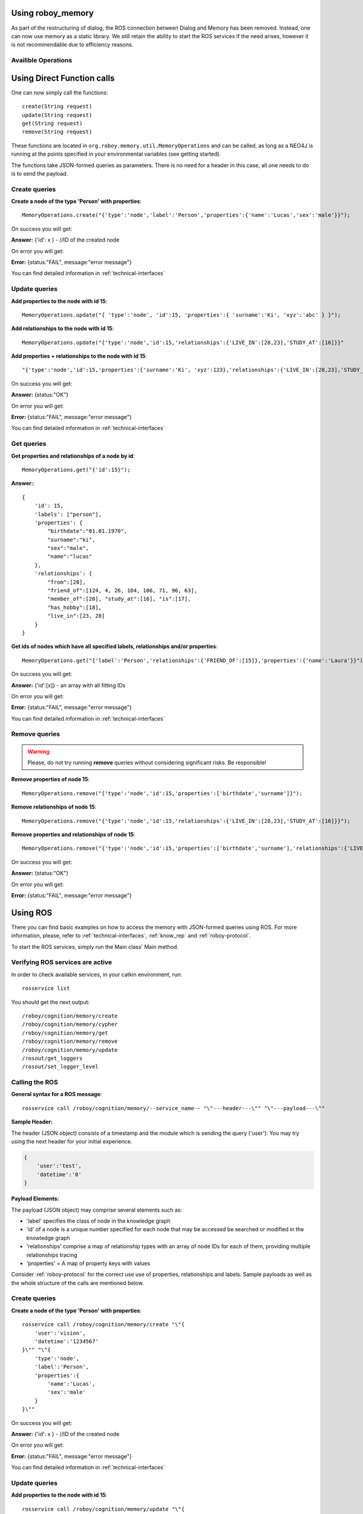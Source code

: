 .. _initial_experience:

Using roboy_memory
================================

As part of the restructuring of dialog, the ROS connection between Dialog and Memory has been removed. Instead, one can now use memory as a static library. We still retain the ability to start the ROS services if the need arises, however it is not recommendable due to efficiency reasons. 

Availible Operations
-----------------------------------------------

.. deprecated:: 1.1

    The Roboy Memory Module offers the next services in order to work with the memory contents:

        - create - creates a node in the Neo4j DB with provided properties and face features (Redis)
        - update - adds new relationships between specified nodes or properties to the specified node
        - get - retrieves information about the specified node or returns IDs of all nodes which fall into the provided conditions
        - remove - removes properties or relationships from the specified node


Using Direct Function calls
================================

One can now simply call the functions::

    create(String request)
    update(String request)
    get(String request)
    remove(String request)

These functions are located in ``org.roboy.memory.util.MemoryOperations`` and can be called, as long as a NEO4J is running at the points specified in your environmental variables (see getting started). 

The functions take JSON-formed queries as parameters. There is no need for a header in this case, all one needs to do is to send the payload. 

Create queries
--------------------------------------------------

**Create a node of the type 'Person' with properties**::

    MemoryOperations.create("{'type':'node','label':'Person','properties':{'name':'Lucas','sex':'male'}}");

On success you will get:

**Answer:**  {'id': x } - //ID of the created node

On error you will get:

**Error:** {status:"FAIL", message:"error message"}

You can find detailed information in :ref:`technical-interfaces`

Update queries
--------------------------------------------------

**Add properties to the node with id 15**::

    MemoryOperations.update("{ 'type':'node', 'id':15, 'properties':{ 'surname':'Ki', 'xyz':'abc' } }");


**Add relationships to the node with id 15**::

    MemoryOperations.update("{'type':'node','id':15,'relationships':{'LIVE_IN':[28,23],'STUDY_AT':[16]}}"

**Add properties + relationships to the node with id 15**::

    "{'type':'node','id':15,'properties':{'surname':'Ki', 'xyz':123},'relationships':{'LIVE_IN':[28,23],'STUDY_AT':[16]}}"

On success you will get:

**Answer:** {status:"OK"}

On error you will get:

**Error:** {status:"FAIL", message:"error message"}

You can find detailed information in :ref:`technical-interfaces`

Get queries
--------------------------------------------------

**Get properties and relationships of a node by id**::

    MemoryOperations.get("{'id':15}");

**Answer:**::

    {
        'id': 15,
        'labels': ["person"],
        'properties': {
            "birthdate":"01.01.1970",
            "surname":"ki",
            "sex":"male",
            "name":"lucas"
        },
        'relationships': {
            "from":[28],
            "friend_of":[124, 4, 26, 104, 106, 71, 96, 63],
            "member_of":[20], "study_at":[16], "is":[17],
            "has_hobby":[18],
            "live_in":[23, 28]
        }
    }

**Get ids of nodes which have all specified labels, relationships and/or properties**::

    MemoryOperations.get("{'label':'Person','relationships':{'FRIEND_OF':[15]},'properties':{'name':'Laura'}}");

On success you will get:

**Answer:** {'id':[x]}     - an array with all fitting IDs

On error you will get:

**Error:** {status:"FAIL", message:"error message"}

You can find detailed information in :ref:`technical-interfaces`

Remove queries
--------------------------------------------------

.. warning::

    Please, do not try running **remove** queries without considering significant risks. Be responsible!

**Remove properties of node 15**::

    MemoryOperations.remove("{'type':'node','id':15,'properties':['birthdate','surname']}");

**Remove relationships of node 15**::

    MemoryOperations.remove("{'type':'node','id':15,'relationships':{'LIVE_IN':[28,23],'STUDY_AT':[16]}}");

**Remove properties and relationships of node 15**::

    MemoryOperations.remove("{'type':'node','id':15,'properties':['birthdate','surname'],'relationships':{'LIVE_IN':[23]}}");

On success you will get:

**Answer:** {status:"OK"}

On error you will get:

**Error:** {status:"FAIL", message:"error message"}

Using ROS
================================

.. deprecated:: 1.1

    Using ROS is deprecated

There you can find basic examples on how to access the memory with JSON-formed queries using ROS.
For more information, please, refer to :ref:`technical-interfaces`, :ref:`know_rep` and :ref:`roboy-protocol`.

To start the ROS services, simply run the Main class' Main method.

Verifying ROS services are active
--------------------------------------------------

In order to check available services, in your catkin environment, run::

    rosservice list

You should get the next output::

    /roboy/cognition/memory/create
    /roboy/cognition/memory/cypher
    /roboy/cognition/memory/get
    /roboy/cognition/memory/remove
    /roboy/cognition/memory/update
    /rosout/get_loggers
    /rosout/set_logger_level

Calling the ROS
--------------------------------------------------

**General syntax for a ROS message**::

    rosservice call /roboy/cognition/memory/--service_name-- "\"---header---\"" "\"---payload---\""

**Sample Header:**

The header (JSON object) consists of a timestamp and the module which is sending the query ('user'):
You may try using the next header for your initial experience.

.. code-block:: javascript

    {
        'user':'test',
        'datetime':'0'
    }

**Payload Elements:**

The payload (JSON object) may comprise several elements such as:

- 'label' specifies the class of node in the knowledge graph
- 'id' of a node is a unique number specified for each node that may be accessed be searched or modified in the knowledge graph
- 'relationships' comprise a map of relationship types with an array of node IDs for each of them, providing multiple relationships tracing
- 'properties' = A map of property keys with values

Consider :ref:`roboy-protocol` for the correct use use of properties, relationships and labels.
Sample payloads as well as the whole structure of the calls are mentioned below.

Create queries
--------------------------------------------------

**Create a node of the type 'Person' with properties**::

    rosservice call /roboy/cognition/memory/create "\"{
        'user':'vision',
        'datetime':'1234567'
    }\"" "\"{
        'type':'node',
        'label':'Person',
        'properties':{
            'name':'Lucas',
            'sex':'male'
        }
    }\""

On success you will get:

**Answer:**  {'id': x } - //ID of the created node

On error you will get:

**Error:** {status:"FAIL", message:"error message"}

You can find detailed information in :ref:`technical-interfaces`

Update queries
--------------------------------------------------

**Add properties to the node with id 15**::

    rosservice call /roboy/cognition/memory/update "\"{
        'user':'vision',
        'datetime':'1234567'
    }\"" "\"{
        'type':'node',
        'id':15,
        'properties':{
            'surname':'Ki',
            'xyz':'abc'
        }
    }\""

**Add relationships to the node with id 15**::

    rosservice call /roboy/cognition/memory/update "\"{
        'user':'vision',
        'datetime':'1234567'
    }\"" "\"{
        'type':'node',
        'id':15,
        'relationships':{
            'LIVE_IN':[28,23],
            'STUDY_AT':[16]
        }
    }\""

**Add properties + relationships to the node with id 15**::

    rosservice call /roboy/cognition/memory/update "\"{
        'user':'vision',
        'datetime':'1234567'
    }\"" "\"{
        'type':'node',
        'id':15,
        'properties':{
            'surname':'Ki', 'xyz':123
        },
        'relationships':{
            'LIVE_IN':[28,23],
            'STUDY_AT':[16]
        }
    }\""

On success you will get:

**Answer:** {status:"OK"}

On error you will get:

**Error:** {status:"FAIL", message:"error message"}

You can find detailed information in :ref:`technical-interfaces`

Get queries
--------------------------------------------------

**Get properties and relationships of a node by id**::

    rosservice call /roboy/cognition/memory/get "\"{
        'user':'vision',
        'datetime':'1234567'
    }\"" "\"{
        'id':15
    }\""

**Answer:**::

    {
        'id': 15,
        'labels': ["person"],
        'properties': {
            "birthdate":"01.01.1970",
            "surname":"ki",
            "sex":"male",
            "name":"lucas"
        },
        'relationships': {
            "from":[28],
            "friend_of":[124, 4, 26, 104, 106, 71, 96, 63],
            "member_of":[20], "study_at":[16], "is":[17],
            "has_hobby":[18],
            "live_in":[23, 28]
        }
    }

**Get ids of nodes which have all specified labels, relationships and/or properties**::

    rosservice call /roboy/cognition/memory/get "\"{
        'user':'vision',
        'datetime':'1234567'
    }\"" "\"{
        'label':'Person',
        'relationships':{
            'FRIEND_OF':[15]
        },
        'properties':{
            'name':'Laura'
        }
    }\""

On success you will get:

**Answer:** {'id':[x]}     - an array with all fitting IDs

On error you will get:

**Error:** {status:"FAIL", message:"error message"}

You can find detailed information in :ref:`technical-interfaces`

Remove queries
--------------------------------------------------

.. warning::

    Please, do not try running **remove** queries without considering significant risks. Be responsible!

**Remove properties of node 15**::

    rosservice call /roboy/cognition/memory/remove "\"{
        'user':'vision',
        'datetime':'1234567'
    }\"" "\"{
        'type':'node',
        'id':15,
        'properties':['birthdate','surname']
    }\""

**Remove relationships of node 15**::

    rosservice call /roboy/cognition/memory/remove "\"{
        'user':'vision','datetime':'1234567'
    }\"" "\"{
        'type':'node',
        'id':15,
        'relationships':{
            'LIVE_IN':[28,23],
            'STUDY_AT':[16]
        }
    }\""

**Remove properties and relationships of node 15**::

    rosservice call /roboy/cognition/memory/remove "\"{
        'user':'vision',
        'datetime':'1234567'
    }\"" "\"{
        'type':'node',
        'id':15,
        'properties':['birthdate','surname'],
        'relationships':{
            'LIVE_IN':[23]
        }
    }\""

On success you will get:

**Answer:** {status:"OK"}

On error you will get:

**Error:** {status:"FAIL", message:"error message"}

You can find detailed information in :ref:`technical-interfaces`

